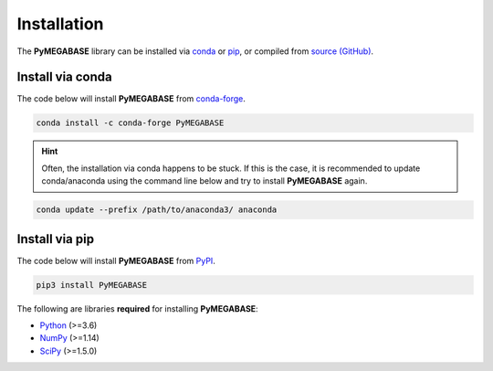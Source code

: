.. _installation:

============
Installation
============

The **PyMEGABASE** library can be installed via `conda <https://conda.io/projects/conda/>`_ or `pip <https://pypi.org/>`_, or compiled from `source (GitHub) <https://github.com/ed29rice/PyMEGABASE>`_.

Install via conda
-----------------

The code below will install **PyMEGABASE** from `conda-forge <https://anaconda.org/conda-forge/PyMEGABASE>`_.

.. code-block:: bash

    conda install -c conda-forge PyMEGABASE
    
.. hint:: Often, the installation via conda happens to be stuck. If this is the case, it is recommended to update conda/anaconda using the command line below and try to install **PyMEGABASE** again.

.. code-block:: bash

    conda update --prefix /path/to/anaconda3/ anaconda

Install via pip
-----------------

The code below will install **PyMEGABASE** from `PyPI <https://pypi.org/project/PyMEGABASE/>`_.

.. code-block:: bash

    pip3 install PyMEGABASE

.. note::

The following are libraries **required** for installing **PyMEGABASE**:

- `Python <https://www.python.org/>`__ (>=3.6)
- `NumPy <https://www.numpy.org/>`__ (>=1.14)
- `SciPy <https://www.scipy.org/>`__ (>=1.5.0)
